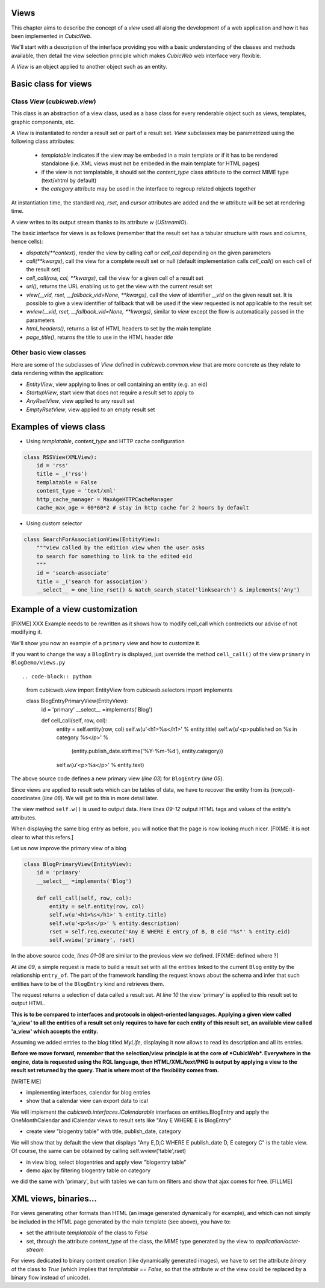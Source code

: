 Views
-----

This chapter aims to describe the concept of a `view` used all along
the development of a web application and how it has been implemented
in *CubicWeb*.

We'll start with a description of the interface providing you with a basic
understanding of the classes and methods available, then detail the view
selection principle which makes *CubicWeb* web interface very flexible.

A `View` is an object applied to another object such as an entity.

Basic class for views
---------------------

Class `View` (`cubicweb.view`)
`````````````````````````````````````

This class is an abstraction of a view class, used as a base class for every
renderable object such as views, templates, graphic components, etc.

A `View` is instantiated to render a result set or part of a result set. `View`
subclasses may be parametrized using the following class attributes:

    * `templatable` indicates if the view may be embeded in a main
      template or if it has to be rendered standalone (i.e. XML views
      must not be embeded in the main template for HTML pages)
    * if the view is not templatable, it should set the `content_type` class
      attribute to the correct MIME type (text/xhtml by default)
    * the `category` attribute may be used in the interface to regroup related
      objects together

At instantiation time, the standard `req`, `rset`, and `cursor`
attributes are added and the `w` attribute will be set at rendering
time.

A view writes to its output stream thanks to its attribute `w` (`UStreamIO`).

The basic interface for views is as follows (remember that the result set has a
tabular structure with rows and columns, hence cells):

* `dispatch(**context)`, render the view by calling `call` or
  `cell_call` depending on the given parameters
* `call(**kwargs)`, call the view for a complete result set or null (default
  implementation calls `cell_call()` on each cell of the result set)
* `cell_call(row, col, **kwargs)`, call the view for a given cell of a result set
* `url()`, returns the URL enabling us to get the view with the current
  result set
* `view(__vid, rset, __fallback_vid=None, **kwargs)`, call the view of identifier
  `__vid` on the given result set. It is possible to give a view identifier
  of fallback that will be used if the view requested is not applicable to the
  result set

* `wview(__vid, rset, __fallback_vid=None, **kwargs)`, similar to `view` except
  the flow is automatically passed in the parameters

* `html_headers()`, returns a list of HTML headers to set by the main template

* `page_title()`, returns the title to use in the HTML header `title`


Other basic view classes
````````````````````````
Here are some of the subclasses of `View` defined in `cubicweb.common.view`
that are more concrete as they relate to data rendering within the application:

* `EntityView`, view applying to lines or cell containing an entity (e.g. an eid)
* `StartupView`, start view that does not require a result set to apply to
* `AnyRsetView`, view applied to any result set
* `EmptyRsetView`, view applied to an empty result set


Examples of views class
-----------------------

- Using `templatable`, `content_type` and HTTP cache configuration

.. code-block:: python


    class RSSView(XMLView):
        id = 'rss'
        title = _('rss')
        templatable = False
        content_type = 'text/xml'
        http_cache_manager = MaxAgeHTTPCacheManager
        cache_max_age = 60*60*2 # stay in http cache for 2 hours by default



- Using custom selector

.. code-block:: python


    class SearchForAssociationView(EntityView):
        """view called by the edition view when the user asks
        to search for something to link to the edited eid
        """
        id = 'search-associate'
        title = _('search for association')
        __select__ = one_line_rset() & match_search_state('linksearch') & implements('Any')


Example of a view customization
-------------------------------

[FIXME] XXX Example needs to be rewritten as it shows how to modify cell_call which
contredicts our advise of not modifying it.

We'll show you now an example of a ``primary`` view and how to customize it.

If you want to change the way a ``BlogEntry`` is displayed, just override
the method ``cell_call()`` of the view ``primary`` in ``BlogDemo/views.py`` ::

.. code-block:: python

   from cubicweb.view import EntityView
   from cubicweb.selectors import implements

   class BlogEntryPrimaryView(EntityView):
       id = 'primary'
       __select__ =implements('Blog')

       def cell_call(self, row, col):
           entity = self.entity(row, col)
           self.w(u'<h1>%s</h1>' % entity.title)
           self.w(u'<p>published on %s in category %s</p>' % \
                  (entity.publish_date.strftime('%Y-%m-%d'), entity.category))
           self.w(u'<p>%s</p>' % entity.text)

The above source code defines a new primary view (`line 03`) for
``BlogEntry`` (`line 05`).

Since views are applied to result sets which can be tables of
data, we have to recover the entity from its (row,col)-coordinates (`line 08`).
We will get to this in more detail later.

The view method ``self.w()`` is used to output data. Here `lines
09-12` output HTML tags and values of the entity's attributes.

When displaying the same blog entry as before, you will notice that the
page is now looking much nicer. [FIXME: it is not clear to what this refers.]

.. image:: ../../images/lax-book.09-new-view-blogentry.en.png
   :alt: blog entries now look much nicer

Let us now improve the primary view of a blog

.. code-block:: python

 class BlogPrimaryView(EntityView):
     id = 'primary'
     __select__ =implements('Blog')

     def cell_call(self, row, col):
         entity = self.entity(row, col)
         self.w(u'<h1>%s</h1>' % entity.title)
         self.w(u'<p>%s</p>' % entity.description)
         rset = self.req.execute('Any E WHERE E entry_of B, B eid "%s"' % entity.eid)
         self.wview('primary', rset)

In the above source code, `lines 01-08` are similar to the previous
view we defined. [FIXME: defined where ?]

At `line 09`, a simple request is made to build a result set with all
the entities linked to the current ``Blog`` entity by the relationship
``entry_of``. The part of the framework handling the request knows
about the schema and infer that such entities have to be of the
``BlogEntry`` kind and retrieves them.

The request returns a selection of data called a result set. At
`line 10` the view 'primary' is applied to this result set to output
HTML.

**This is to be compared to interfaces and protocols in object-oriented
languages. Applying a given view called 'a_view' to all the entities
of a result set only requires to have for each entity of this result set,
an available view called 'a_view' which accepts the entity.**

Assuming we added entries to the blog titled `MyLife`, displaying it
now allows to read its description and all its entries.

.. image:: ../../images/lax-book.10-blog-with-two-entries.en.png
   :alt: a blog and all its entries

**Before we move forward, remember that the selection/view principle is
at the core of *CubicWeb*. Everywhere in the engine, data is requested
using the RQL language, then HTML/XML/text/PNG is output by applying a
view to the result set returned by the query. That is where most of the
flexibility comes from.**

[WRITE ME]

* implementing interfaces, calendar for blog entries
* show that a calendar view can export data to ical

We will implement the `cubicweb.interfaces.ICalendarable` interfaces on
entities.BlogEntry and apply the OneMonthCalendar and iCalendar views
to result sets like "Any E WHERE E is BlogEntry"

* create view "blogentry table" with title, publish_date, category

We will show that by default the view that displays
"Any E,D,C WHERE E publish_date D, E category C" is the table view.
Of course, the same can be obtained by calling
self.wview('table',rset)

* in view blog, select blogentries and apply view "blogentry table"
* demo ajax by filtering blogentry table on category

we did the same with 'primary', but with tables we can turn on filters
and show that ajax comes for free.
[FILLME]



XML views, binaries...
----------------------
For views generating other formats than HTML (an image generated dynamically
for example), and which can not simply be included in the HTML page generated
by the main template (see above), you have to:

* set the attribute `templatable` of the class to `False`
* set, through the attribute `content_type` of the class, the MIME type generated
  by the view to `application/octet-stream`

For views dedicated to binary content creation (like dynamically generated
images), we have to set the attribute `binary` of the class to `True` (which
implies that `templatable == False`, so that the attribute `w` of the view could be
replaced by a binary flow instead of unicode).

